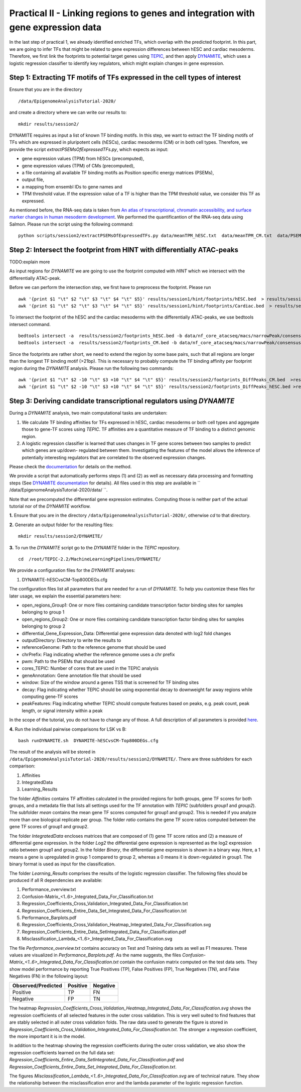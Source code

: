 ==================================================================
Practical II - Linking regions to genes and integration with gene expression data
==================================================================

In the last step of practical 1, we already identified enriched TFs, which overlap with the predicted footprint.  In this part, we are going to infer TFs that might be related to gene expression differences between hESC and cardiac mesoderms. Therefore, we first link the footprints to potential target genes using 
`TEPIC <https://github.com/SchulzLab/TEPIC>`_, and then apply `DYNAMITE <https://github.com/SchulzLab/TEPIC/blob/master/MachineLearningPipelines/DYNAMITE/README.md>`_, which uses a logistic regression classifier to identify key regulators, which might explain changes in gene expression. 

Step 1: Extracting TF motifs of TFs expressed in the cell types of interest
----------------------------------------------------

Ensure that you are in the directory 
::

  /data/EpigenomeAnalysisTutorial-2020/

and create a directory where we can write our results to: 
::

 mkdir results/session2/

DYNAMITE requires as input a list of known TF binding motifs. In this step, we want to extract the TF binding motifs of TFs which are expressed in pluripotent cells (hESCs), cardiac mesoderms (CM) or in both cell types. Therefore, we provide the script *extractPSEMsOfExpressedTFs.py*, which expects as input:

-	gene expression values (TPM) from hESCs (precomputed),
-	gene expression values (TPM) of CMs (precomputed),
-	a file containing all available TF binding motifs as Position specific energy matrices (PSEMs),
-	output file,
-	a mapping from ensembl IDs to gene names and 
-	TPM threshold value. If the expression value of a TF is higher than  the TPM threshold value, we consider this TF as expressed.

As mentioned before, the RNA-seq data is taken from
`An atlas of transcriptional, chromatin accessibility, and surface marker changes in human mesoderm development <https://www.nature.com/articles/sdata2016109#Sec20>`_. We performed the quantificantion of the RNA-seq data using Salmon. 
Please run the script using the following command:

::

  python scripts/session2/extractPSEMsOfExpressedTFs.py data/meanTPM_hESC.txt  data/meanTPM_CM.txt  data/PSEM_JASPAR2020.txt results/session2/PSEMs_JASPAR2020_TPM_0.5.txt data/ensemblID_GeneName.txt 0.5

Step 2: Intersect the footprint from HINT with differentially ATAC-peaks
----------------------------------------------------
TODO:explain more

As input regions for *DYNAMITE* we are going to use the footprint computed with *HINT* which we intersect with the differentially ATAC-peak.

Before we can perform the intersection step, we first have to preprocess the footprint. Please run 

::

  awk '{print $1 "\t" $2 "\t" $3 "\t" $4 "\t" $5}' results/session1/hint/footprints/hESC.bed  > results/session2/footprints_hESC.bed
  awk '{print $1 "\t" $2 "\t" $3 "\t" $4 "\t" $5}' results/session1/hint/footprints/Cardiac.bed  > results/session2/footprints_CM.bed
  
To intersect the footprint of the hESC and the cardiac mesoderms with the differentially ATAC-peaks, we use bedtools intersect command.

::

  bedtools intersect -a  results/session2/footprints_hESC.bed -b data/nf_core_atacseq/macs/narrowPeak/consensus/deseq2/CardiacvshESC/CardiacvshESC.mRp.clN.deseq2.FDR0.05.results.bed  > results/session2/footprints_DiffPeaks_hESC.bed
  bedtools intersect -a  results/session2/footprints_CM.bed -b data/nf_core_atacseq/macs/narrowPeak/consensus/deseq2/CardiacvshESC/CardiacvshESC.mRp.clN.deseq2.FDR0.05.results.bed  > results/session2/footprints_DiffPeaks_CM.bed

Since the footprints are rather short, we need to extend the region by some base pairs, such that all regions are longer than the longest TF binding motif (>21bp). This is necessary to probably compute the TF binding affinity per footprint region during the *DYNAMITE* analysis. Please run the following two commands:

::

  awk '{print $1 "\t" $2 -10 "\t" $3 +10 "\t" $4 "\t" $5}' results/session2/footprints_DiffPeaks_CM.bed  >results/session2/footprints_DiffPeaks_CM_extended.bed 
  awk '{print $1 "\t" $2 -10 "\t" $3 +10 "\t" $4 "\t" $5}' results/session2/footprints_DiffPeaks_hESC.bed >results/session2/footprints_DiffPeaks_hESC_extended.bed

Step 3: Deriving candidate transcriptional regulators using *DYNAMITE*
----------------------------------------------------------------------

During a *DYNAMITE* analysis, two main computational tasks are undertaken:

#. We calculate TF binding affinities for TFs expressed in hESC, cardiac mesoderms or both cell types and aggregate those to gene-TF scores using *TEPIC*. TF affinities are a quantitative measure of TF binding to a distinct genomic region. 
#. A logistic regression classifier is learned that uses changes in TF gene scores between two samples to predict which genes are up/down- regulated between them. Investigating the features of the model allows the inference of potentially interesting regulators that are correlated to the observed expression changes. 

Please check the `documentation <https://github.com/SchulzLab/TEPIC/blob/master/docs/Description.pdf>`_ for details on the method.

We provide a script that automatically performs steps (1) and (2) as well as necessary data processing and formatting steps (See `DYNAMITE documentation <https://github.com/SchulzLab/TEPIC/blob/master/MachineLearningPipelines/DYNAMITE/README.md>`_ for details).
All files used in this step are available in `` /data/EpigenomeAnalysisTutorial-2020/data/ ``. 

Note that we precomputed the differential gene expression estimates. Computing those is neither part of the actual tutorial nor of the *DYNAMITE* workflow.

**1.** Ensure that you are in the directory ``/data/EpigenomeAnalysisTutorial-2020/``, otherwise *cd* to that directory.

**2.** Generate an output folder for the resulting files:
::

  mkdir results/session2/DYNAMITE/
  
**3.** To run the *DYNAMITE* script go to the *DYNAMITE* folder in the *TEPIC* repository. 
::

  cd  /root/TEPIC-2.2/MachineLearningPipelines/DYNAMITE/

We provide a configuration files for the *DYNAMITE* analyses:

#. DYNAMITE-hESCvsCM-Top800DEGs.cfg


The configuration files list all parameters that are needed for a run of *DYNAMITE*. 
To help you customize these files for later usage, we explain the essential parameters here:

* open_regions_Group1: One or more files containing candidate transcription factor binding sites for samples belonging to group 1
* open_regions_Group2: One or more files containing candidate transcription factor binding sites for samples belonging to group 2
* differential_Gene_Expression_Data: Differential gene expression data denoted with log2 fold changes
* outputDirectory: Directory to write the results to
* referenceGenome: Path to the reference genome that should be used
* chrPrefix: Flag indicating whether the reference genome uses a chr prefix
* pwm: Path to the PSEMs that should be used
* cores_TEPIC: Number of cores that are used in the TEPIC analysis
* geneAnnotation: Gene annotation file that should be used
* window: Size of the window around a genes TSS that is screened for TF binding sites
* decay: Flag indicating whether TEPIC should be using exponential decay to downweight far away regions while computing gene-TF scores
* peakFeatures: Flag indicating whether TEPIC should compute features based on peaks, e.g. peak count, peak length, or signal intensity within a peak

In the scope of the tutorial, you do not have to change any of those. A full description of all parameters is provided `here <https://github.com/SchulzLab/TEPIC/blob/master/MachineLearningPipelines/DYNAMITE/README.md>`_.


**4.** Run the individual pairwise comparisons for LSK vs B:
::
  
  bash runDYNAMITE.sh  DYNAMITE-hESCvsCM-Top800DEGs.cfg 


The result of the analysis will be stored  in ``/data/EpigenomeAnalysisTutorial-2020/results/session2/DYNAMITE/``. There are three subfolders for
each comparison:

#. Affinities
#. IntegratedData
#. Learning_Results

The folder *Affinities* contains TF affinities calculated in the provided regions for both groups, gene TF scores for both groups, and a metadata file that
lists all settings used for the TF annotation with *TEPIC* (subfolders *group1* and *group2*). The subfolder *mean* contains the mean gene TF scores computed for group1 and group2. This is needed if you analyze more than one biological replicate per group. The folder *ratio* contains the gene TF score ratios computed between the gene TF scores of group1 and group2.

The folder *IntegratedData* encloses matrices that are composed of (1) gene TF score ratios and (2) a measure of differential gene expression. In the folder *Log2* the differential gene expression is represented as the log2 expression ratio between group1 and group2. In the folder *Binary*, the differential gene expression is shown in a binary way. Here, a 1 means a gene is upregulated in group 1 compared to group 2, whereas a 0 means it is down-regulated in group1. The binary format is used as input for the classification. 

The folder *Learning_Results* comprises the results of the logistic regression classifier. The following files should be produced if all R dependencies are available:

#. Performance_overview.txt
#. Confusion-Matrix_<1..6>_Integrated_Data_For_Classification.txt
#. Regression_Coefficients_Cross_Validation_Integrated_Data_For_Classification.txt
#. Regression_Coefficients_Entire_Data_Set_Integrated_Data_For_Classification.txt
#. Performance_Barplots.pdf
#. Regression_Coefficients_Cross_Validation_Heatmap_Integrated_Data_For_Classification.svg
#. Regression_Coefficients_Entire_Data_SetIntegrated_Data_For_Classification.pdf
#. Misclassification_Lambda_<1..6>_Integrated_Data_For_Classification.svg

The file *Performance_overview.txt* contains accuracy on Test and Training data sets as well as F1 measures. These values are visualized in *Performance_Barplots.pdf*.
As the name suggests, the files *Confusion-Matrix_<1..6>_Integrated_Data_For_Classification.txt* contain the confusion matrix computed on the test data sets.
They show model performance by reporting True Positives (TP), False Positives (FP), True Negatives (TN), and False Negatives (FN) in the following layout:

+---------------------+----------+----------+
| Observed/Predicted  | Positive | Negative |
+=====================+==========+==========+
| Positive            |    TP    |    FN    |
+---------------------+----------+----------+
| Negative            |    FP    |    TN    |
+---------------------+----------+----------+

The heatmap *Regression_Coefficients_Cross_Validation_Heatmap_Integrated_Data_For_Classification.svg* shows the regression coefficients of all selected features in
the outer cross validation. This is very well suited to find features that are stably selected in all outer cross validation folds. The raw data used to generate the figure is stored in 
*Regression_Coefficients_Cross_Validation_Integrated_Data_For_Classification.txt*. The stronger a regression coefficient, the more important it is in the model.

In addition to the heatmap showing the regression coefficients during the outer cross validation, we also show the regression coefficients learned on the full
data set: *Regression_Coefficients_Entire_Data_SetIntegrated_Data_For_Classification.pdf* and *Regression_Coefficients_Entire_Data_Set_Integrated_Data_For_Classification.txt*.

The figures *Misclassification_Lambda_<1..6>_Integrated_Data_For_Classification.svg* are of technical nature. They show the relationship between the misclassification error and the lambda parameter of the logistic regression function. 

